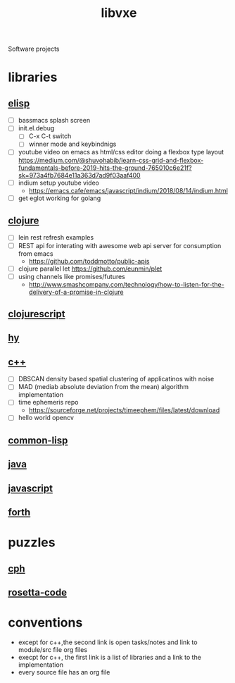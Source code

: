 # -*- mode:org;  -*-
#+TITLE: libvxe
#+STARTUP: indent
#+OPTIONS: toc:nil
Software projects
* libraries
** [[file:~/.emacs.d/lib/libvxe/elisp/docs/README.org][elisp]]
- [ ] bassmacs splash screen
- [ ] init.el.debug
  - [ ] C-x C-t switch
  - [ ] winner mode and keybindnigs
- [ ] youtube video on emacs as html/css editor doing a flexbox type
  layout
  https://medium.com/@shuvohabib/learn-css-grid-and-flexbox-fundamentals-before-2019-hits-the-ground-765010c6e21f?sk=973a4fb7684e11a363d7ad9f03aaf400
- [ ] indium setup youtube video
  - https://emacs.cafe/emacs/javascript/indium/2018/08/14/indium.html
- [ ] get eglot working for golang
** [[file:~/.emacs.d/lib/libvxe/clojars/libvxe/README.org][clojure]]
- [ ] lein rest refresh examples
- [ ] REST api for interating with awesome web api server for consumption from emacs
  - https://github.com/toddmotto/public-apis
- [ ] clojure parallel let https://github.com/eunmin/plet
- [ ] using channels like promises/futures
  - http://www.smashcompany.com/technology/how-to-listen-for-the-delivery-of-a-promise-in-clojure
** [[file:~/.emacs.d/lib/libvxe/clojars/libvxe/src/main/clj/libvxe/core.cljs::(ns%20libvxe.core][clojurescript]]
** [[file:~/.emacs.d/lib/libvxe/pypi/libvxe/docs/README.org::*Libraries][hy]]
** [[file:~/.emacs.d/lib/libvxe/src/docs/README.org::*clasp][c++]]
- [ ] DBSCAN density based spatial clustering of applicatinos with noise
- [ ] MAD (mediab absolute deviation from the mean) algorithm implementation
- [ ] time ephemeris repo
  - https://sourceforge.net/projects/timeephem/files/latest/download
- [ ] hello world opencv
** [[file:~/.emacs.d/lib/libvxe/quicklisp/libvxe/docs/README.org][common-lisp]]
** [[file:~/.emacs.d/lib/libvxe/mvn/libvxe/src/main/java/com/vxe/be/docs/README.org][java]]
** [[file:~/.emacs.d/lib/libvxe/npm/libvxe/docs/README.org][javascript]]
** [[file:~/.emacs.d/lib/libvxe/asm/docs/README.org][forth]]
* puzzles
** [[file:./cph.org][cph]]
** [[file:./rosetta-code.org][rosetta-code]]
* conventions
- except for c++,the second link is open tasks/notes and link to module/src file org files
- execpt for c++, the first link is a list of libraries and a link to the implementation
- every source file has an org file

# Local Variables:
# eval: (wiki-mode)
# End:
